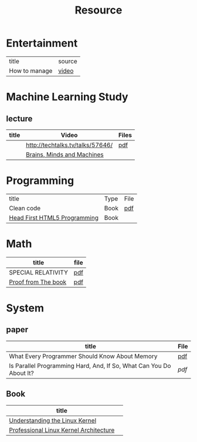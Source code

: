#+TITLE: Resource

* Entertainment
| title         | source |
| How to manage |    [[https://thelab.o2.com/2013/01/how-do-you-manage/][video]] |
* Machine Learning Study
** lecture
| title | Video                            | Files |
|-------+----------------------------------+-------|
|       | http://techtalks.tv/talks/57646/ | [[http://www.cs.nyu.edu/~yann/talks/lecun-20120629-icml.pdf][pdf]]   |
|       | [[http://techtv.mit.edu/collections/mit150:1967][Brains, Minds and Machines]]       |       |

* Programming
| title                        | Type | File |
| Clean code                   | Book | [[http://www.tud.ttu.ee/material/kallik/JOOP/Clean_Code_-_A_Handbook_of_Agile_Software_Craftsmanship.pdf][pdf]]  |
| [[http://www.amazon.com/dp/1449390544/?tag=stackoverfl08-20][Head First HTML5 Programming]] | Book |      |
* Math
| title               | file |
|---------------------+------|
| SPECIAL RELATIVITY  | [[http://terrytao.files.wordpress.com/2012/12/relativistic1.pdf][pdf]]  |
| [[http://www.amazon.com/Proofs-BOOK-Martin-Aigner/dp/3642008550][Proof from The book]] | [[http://www.iecn.u-nancy.fr/~chassain/djvu/Proofs-from-the-Book-2004.pdf][pdf]] |

* System
** paper
| title                                                               | File |
|---------------------------------------------------------------------+------|
| What Every Programmer Should Know About Memory                      | [[http://www.akkadia.org/drepper/cpumemory.pdf][pdf]]  |
| Is Parallel Programming Hard, And, If So, What Can You Do About It? | [[|                                                                     |      |][pdf]] |
** Book
| title                                  |   |
|----------------------------------------+---|
| [[http://www.amazon.com/Understanding-Linux-Kernel-Third-Edition/dp/0596005652/ref=sr_1_3?ie=UTF8&qid=1356743710&sr=8-3&keywords=Linux+Kernel+Development][Understanding the Linux Kernel]]         |   |
| [[http://www.amazon.com/Professional-Linux-Kernel-Architecture-Programmer/dp/0470343435][Professional Linux Kernel Architecture]] |   |

